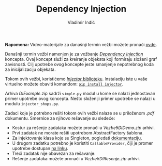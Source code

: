 #+title: Dependency Injection
#+author: Vladimir Inđić
#+OPTIONS: toc:nil
#+OPTIONS: date:nil


*Napomena:* Video-materijale za današnji termin vežbi možete pronaći [[https://drive.google.com/file/d/1rKTlfzfZYTzYE4CJa5KIhvdM0xtiJ_Gr/view?usp=sharing][ovde]].

Današnji termin vežbi namenjen je za vežbanje [[http://www.igordejanovic.net/courses/tech/dependency-injection/][/Dependency Injection/]] koncepta.
Ovaj koncept služi za kreiranje objekata koji formiraju složeni graf zavisnosti.
Cilj upotrebe ovog koncepte jeste smanjenje nepotrebnog koda za inicijalizaciju objekata. 

Tokom ovih vežbi, koristićemo [[https://injector.readthedocs.io/en/latest/terminology.html][/Injector/ biblioteku]]. Instalaciju iste u vaše virtuelno
možete obaviti komandom: [[https://pypi.org/project/injector/][~pip install injector~]].

Arhiva /DIExample.zip/ sadrži ~simple.py~ modul u kome se nalazi jednostavan
primer upotrebe ovog koncepta.
Nešto složeniji primer upotrebe se nalazi u modulu ~injector_shops.py~.

Zadaci koje je potrebno rešiti tokom ovih vežbi nalaze se u priloženom /.pdf/ dokumentu.
Smernice za njihovo rešavanje su sledeće:
- Kostur za rešenje zadataka možete pronaći u /Vezbe5DIDemo.zip/ arhivi.
- Prvi zadatak ne morate rešiti upotrebom AbstractFactory šablona.
- Za injektovanje klasa koje su Singleton, pogledati [[https://injector.readthedocs.io/en/latest/scopes.html#singletons][dokumentaciju]].
- U drugom zadatku potrebno je koristiti ~CallableProvider~, čiji je promer upotrebe dostupan [[https://injector.readthedocs.io/en/latest/api.html#injector.CallableProvider][na linku]].
- Treći zadatak nije obavezan za rešavanje.
- Rešenje zadataka možete pronaći u /Vezbe5DIResenje.zip/ arhivi.
